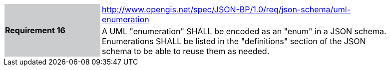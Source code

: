 [width="90%",cols="2,6"]
|===
.2+|*Requirement 16*{set:cellbgcolor:#CACCCE}
|http://www.opengis.net/spec/JSON-BP/1.0/req/json-schema/uml-enumeration
 {set:cellbgcolor:#FFFFFF} +
a|
A UML "enumeration" SHALL be encoded as an "enum" in a JSON schema. Enumerations SHALL be listed in the "definitions" section of the JSON schema to be able to reuse them as needed.
|===
